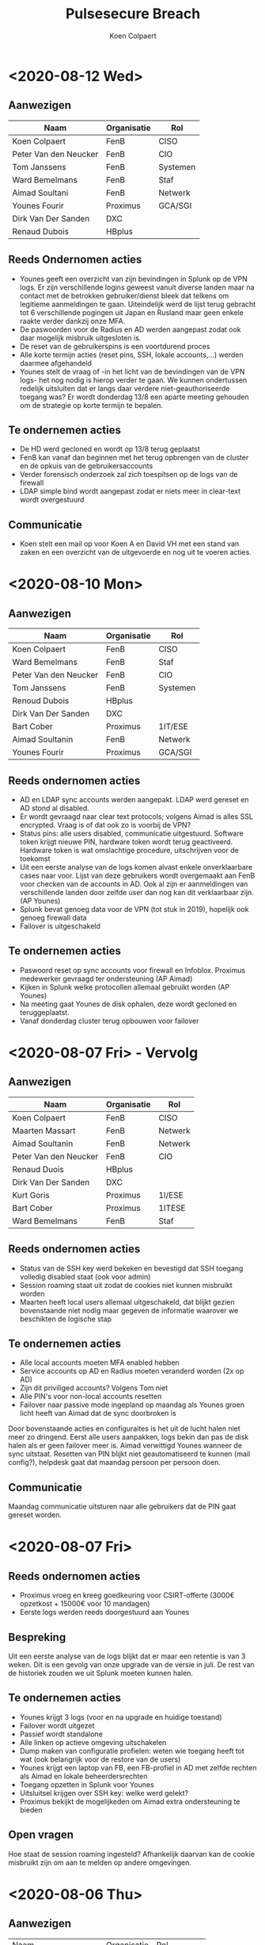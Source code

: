 #+TITLE: Pulsesecure Breach
#+AUTHOR: Koen Colpaert
#+OPTIONS: toc:nil

* <2020-08-12 Wed>

** Aanwezigen

| Naam                  | Organisatie | Rol      |
|-----------------------+-------------+----------|
| Koen Colpaert         | FenB        | CISO     |
| Peter Van den Neucker | FenB        | CIO      |
| Tom Janssens          | FenB        | Systemen |
| Ward Bemelmans        | FenB        | Staf     |
| Aimad Soultani        | FenB        | Netwerk  |
| Younes Fourir         | Proximus    | GCA/SGI  |
| Dirk Van Der Sanden   | DXC         |          |
| Renaud Dubois         | HBplus      |          |

** Reeds Ondernomen acties
- Younes geeft een overzicht van zijn bevindingen in Splunk op de VPN logs. Er zijn verschillende logins geweest vanuit diverse landen maar na contact met de betrokken gebruiker/dienst bleek dat telkens om legitieme aanmeldingen te gaan. Uiteindelijk werd de lijst terug gebracht tot 6 verschillende pogingen uit Japan en Rusland maar geen enkele raakte verder dankzij onze MFA.
- De paswoorden voor de Radius en AD werden aangepast zodat ook daar mogelijk misbruik uitgesloten is.
- De reset van de gebruikerspins is een voortdurend proces
- Alle korte termijn acties (reset pins, SSH, lokale accounts,...) werden daarmee afgehandeld
- Younes stelt de vraag of -in het licht van de bevindingen van de VPN logs- het nog nodig is hierop verder te gaan. We kunnen ondertussen redelijk uitsluiten dat er langs daar verdere niet-geauthoriseerde toegang was? Er wordt donderdag 13/8 een aparte meeting gehouden om de strategie op korte termijn te bepalen.

** Te ondernemen acties
- De HD werd gecloned en wordt op 13/8 terug geplaatst
- FenB kan vanaf dan beginnen met het terug opbrengen van de cluster en de opkuis van de gebruikersaccounts
- Verder forensisch onderzoek zal zich toespitsen op de logs van de firewall
- LDAP simple bind wordt aangepast zodat er niets meer in clear-text wordt overgestuurd

** Communicatie
- Koen stelt een mail op voor Koen A en David VH met een stand van zaken en een overzicht van de uitgevoerde en nog uit te voeren acties.

* <2020-08-10 Mon>

** Aanwezigen

| Naam                  | Organisatie | Rol      |
|-----------------------+-------------+----------|
| Koen Colpaert         | FenB        | CISO     |
| Ward Bemelmans        | FenB        | Staf     |
| Peter Van den Neucker | FenB        | CIO      |
| Tom Janssens          | FenB        | Systemen |
| Renoud Dubois         | HBplus      |          |
| Dirk Van Der Sanden   | DXC         |          |
| Bart Cober            | Proximus    | 1IT/ESE  |
| Aimad Soultanin       | FenB        | Netwerk  |
| Younes Fourir         | Proximus    | GCA/SGI  |

** Reeds ondernomen acties
- AD en LDAP sync accounts werden aangepakt. LDAP werd gereset en AD stond al disabled.
- Er wordt gevraagd naar clear text protocols; volgens Aimad is alles SSL encrypted. Vraag is of dat ook zo is voorbij de VPN?
- Status pins: alle users disabled, communicatie uitgestuurd. Software token krijgt nieuwe PIN, hardware token wordt terug geactiveerd. Hardware token is wat omslachtige procedure, uitschrijven voor de toekomst
- Uit een eerste analyse van de logs komen alvast enkele onverklaarbare cases naar voor. Lijst van deze gebruikers wordt overgemaakt aan FenB voor checken van de accounts in AD. Ook al zijn er aanmeldingen van verschillende landen door zelfde user dan nog kan dit verklaarbaar zijn. (AP Younes)
- Splunk bevat genoeg data voor de VPN (tot stuk in 2019), hopelijk ook genoeg firewall data
- Failover is uitgeschakeld

** Te ondernemen acties
- Paswoord reset op sync accounts voor firewall en Infoblox. Proximus medewerker gevraagd ter ondersteuning (AP Aimad)
- Kijken in Splunk welke protocollen allemaal gebruikt worden (AP Younes)
- Na meeting gaat Younes de disk ophalen, deze wordt gecloned en teruggeplaatst.
- Vanaf donderdag cluster terug opbouwen voor failover


* <2020-08-07 Fri> - Vervolg

** Aanwezigen

| Naam                  | Organisatie | Rol     |
|-----------------------+-------------+---------|
| Koen Colpaert         | FenB        | CISO    |
| Maarten Massart       | FenB        | Netwerk |
| Aimad Soultanin       | FenB        | Netwerk |
| Peter Van den Neucker | FenB        | CIO     |
| Renaud Duois          | HBplus      |         |
| Dirk Van Der Sanden   | DXC         |         |
| Kurt Goris            | Proximus    | 1I/ESE  |
| Bart Cober            | Proximus    | 1ITESE  |
| Ward Bemelmans        | FenB        | Staf    |

** Reeds ondernomen acties
- Status van de SSH key werd bekeken en bevestigd dat SSH toegang volledig disabled staat (ook voor admin)
- Session roaming staat uit zodat de cookies niet kunnen misbruikt worden
- Maarten heeft local users allemaal uitgeschakeld, dat blijkt gezien bovenstaande niet nodig maar gegeven de informatie waarover we beschikten de logische stap

** Te ondernemen acties
- Alle local accounts moeten MFA enabled hebben
- Service accounts op AD en Radius moeten veranderd worden (2x op AD)
- Zijn dit priviliged accounts? Volgens Tom niet
- Alle PIN's voor non-local accounts resetten
- Failover naar passive mode ingepland op maandag als Younes groen licht heeft van Aimad dat de sync doorbroken is

Door bovenstaande acties en configuraites is het uit de lucht halen niet meer zo dringend. Eerst alle users aanpakken, logs bekin dan pas de disk halen als er geen failover meer is. Aimad verwittigd Younes wanneer de sync uitstaat. Resetten van PIN blijkt niet geautomatiseerd te kunnen (mail config?), helpdesk gaat dat maandag persoon per persoon doen.

** Communicatie

Maandag communicatie uitsturen naar alle gebruikers dat de PIN gaat gereset worden.

* <2020-08-07 Fri>

** Reeds ondernomen acties
- Proximus vroeg en kreeg goedkeuring voor CSIRT-offerte (3000€ opzetkost + 15000€ voor 10 mandagen)
- Eerste logs werden reeds doorgestuurd aan Younes

** Bespreking

Uit een eerste analyse van de logs blijkt dat er maar een retentie is van 3 weken. Dit is een gevolg van onze upgrade van de versie in juli. De rest van de historiek zouden we uit Splunk moeten kunnen halen.

** Te ondernemen acties
- Younes krijgt 3 logs (voor en na upgrade en huidige toestand)
- Failover wordt uitgezet
- Passief wordt standalone
- Alle linken op actieve omgeving uitschakelen
- Dump maken van configuratie profielen: weten wie toegang heeft tot wat (ook belangrijk voor de restore van de users)
- Younes krijgt een laptop van FB, een FB-profiel in AD met zelfde rechten als Aimad en lokale beheerdersrechten
- Toegang opzetten in Splunk voor Younes
- Uitsluitsel krijgen over SSH key: welke werd gelekt?
- Proximus bekijkt de mogelijkeden om Aimad extra ondersteuning te bieden

** Open vragen
Hoe staat de session roaming ingesteld? Afhankelijk daarvan kan de cookie misbruikt zijn om aan te melden op andere omgevingen.


* <2020-08-06 Thu>
** Aanwezigen


| Naam                  | Organisatie | Rol      |   |
| Peter Van den Neucker | FenB        | CIO      |   |
| Koen Colpaert         | FenB        | CISO     |   |
| Ward Bemelmans        | FenB        | Staf     |   |
| Tom Janssens          | FenB        | Systemen |   |
| Bart Cober            | Proximus    | 1IT/ESE  |   |
| Wouter Godefroy       | Proximus    | 1IT/ESE  |   |
| Renaud Dubois         | HBplus      | DXC      |   |
| Erik Hendrix          | Proximus    | SAL/STF  |   |
| Younes Fourir         | Proximus    | GCA/SGI  |   |
| Kurt Goris            | Proximus    | 1IT/SSI  |   |
| Aimad Soultani        | FenB        | Netwerk  |   |

** Probleemstelling

Op Ruschische hackersfora doet een bestand de ronde met gehackte gegevens van de Pulse Secure omgevingen. Deze vulnerability werd door Pulse Secure opgemerkt op 24 april. FB heeft de bestaande systemen gepatched op 17 juli (doorlooptijd 85 dagen). Uit de gelekte gegevens van FB blijkt dat er een logbestand werd gedumpt met als laatste entry 24 juni. We moeten er dus van uitgaan dat er 1) toegang is geweest door onbevoegden tot deze omgeving en 2) dat dit gelopen heeft tot en met 24 juni (62 dagen). Door de patch is onze omgeving terug secure en de gebruikers accounts werken met MFA dus daar is ook nauwelijks risico. Uit forensisch onderzoek van de Pulse Secure omgeving moet blijken of er nog andere omgevingen bij deze hack betrokken zijn.

** Bespreking

FB en Proximus bespreken samen de situatie op donderdag 6 augustus om de mogelijke risico's in te schatten en scenario's voor te stellen. Informatie over de vulnerability kan teruggevonden worden op [[https://www.zdnet.com/article/hacker-leaks-passwords-for-900-enterprise-vpn-servers/][Zdnet]]. Specifiek werd wereldwijd gebruik gemaakt van vulnerability CVE-2019-11510 (Unauthenticated remote attacker with network access via HTTPS can send a specially crafted URI to perform an arbitrary file reading vulnerability) om toegang te krijgen tot Pulse Secure omgevingen. Volgens de huidige informatie werden zo'n 900 systemen gecompromiteerd in de periode van 24 juni tot 8 juli 2020. Door deze exploitatie werden logs geëxporteerd.

De gelekte informatie voor onze omgeving bevat:
 - Pulse Secure versie
 - de Private SSH Key (start met “MIIEvgIBADANBg”)
 - gebruikersgegevens zoals username, user ID password hash en password
 - log van de logingegevens (username, paswoord, IP adres, OS, MAC en laatste login)
 - VPN coockie settings

Binnen FB maken we gelukkig gebruik van MFA waardoor slechts eenmalige paswoorden gelekt werden, enkel de eerste 4 cijfers (PIN) van de gebruikers paswoorden zijn dezelfde, de rest wordt gegenereerd door de VASCO tokens (app of hardware). Daardoor is het onmogelijk dat een hacker via deze gegevens verdere toegangen kon hebben aangezien die niet over de bedrijfseigen token beschikt. Dat is evenwel mogelijk door gebruik te maken van de lokale accounts (geen MFA) of de SSH key.
Daarom is forensisch onderzoek van de omgeving door specialisten aangewezen.

De VPN omgeving wordt enkel gebruikt voor OOB dus gewone gebruikers zouden geen hinder mogen ondervinden van de uitschakeling.

** Te nemen acties
- Pulse Secure uitschakelen:
  - de bestaande cluster wordt verbroken
  - actieve machine wordt afgekoppeld voor forensisch onderzoek
  - passieve machine wordt volledig van 0 terug opgebouwd, users worden 1 per 1 terug toegevoegd
  - Disabled users verdwijnen
  - Locked users moeten nieuwe credentials krijgen
  - Alle users krijgen een nieuwe PIN (er zijn 221 actieve users en 5 zijn gelocked)
  - MFA wordt de standaard, geen lokale gebruikers meer behalve lokale admin
  - Admin paswoord wordt aangepast
  - Nieuwe SSH key
  - Lijst maken van alle gebruikers zonder MFA in bestaande configuratie
- Alle users MOETEN over de laatse client + config beschikken, wie aanmeldt met een oude client vliegt er uuit
- Andere delen omgeving uitschakelen? Moet blijken uit forensisch onderzoek hoe ver de blootstelling reikt
- Proximus doet het nodige voor een CSIRT-contract voor FB

** Communicatie

- Koen Algoed en David Van Herreweghe inlichten. Is gedaan door PVDN
- OOB gebruikers worden ingelicht door mail Liesbeth, tot zondagavond geen OOB toegang
- Helpdesk communiceert enkel wat door crisisteam werd goedgekeurd
- Melding maken in register?
- Nog geen communicatie naar buitenwereld

** Open vragen
- Welke VLAN's zijn toegankelijk vanaf Pulse Secure?
- Heeft SSH nog andere toegangen?
- Zijn andere systemen gecompromiteerd en zo ja welke?
